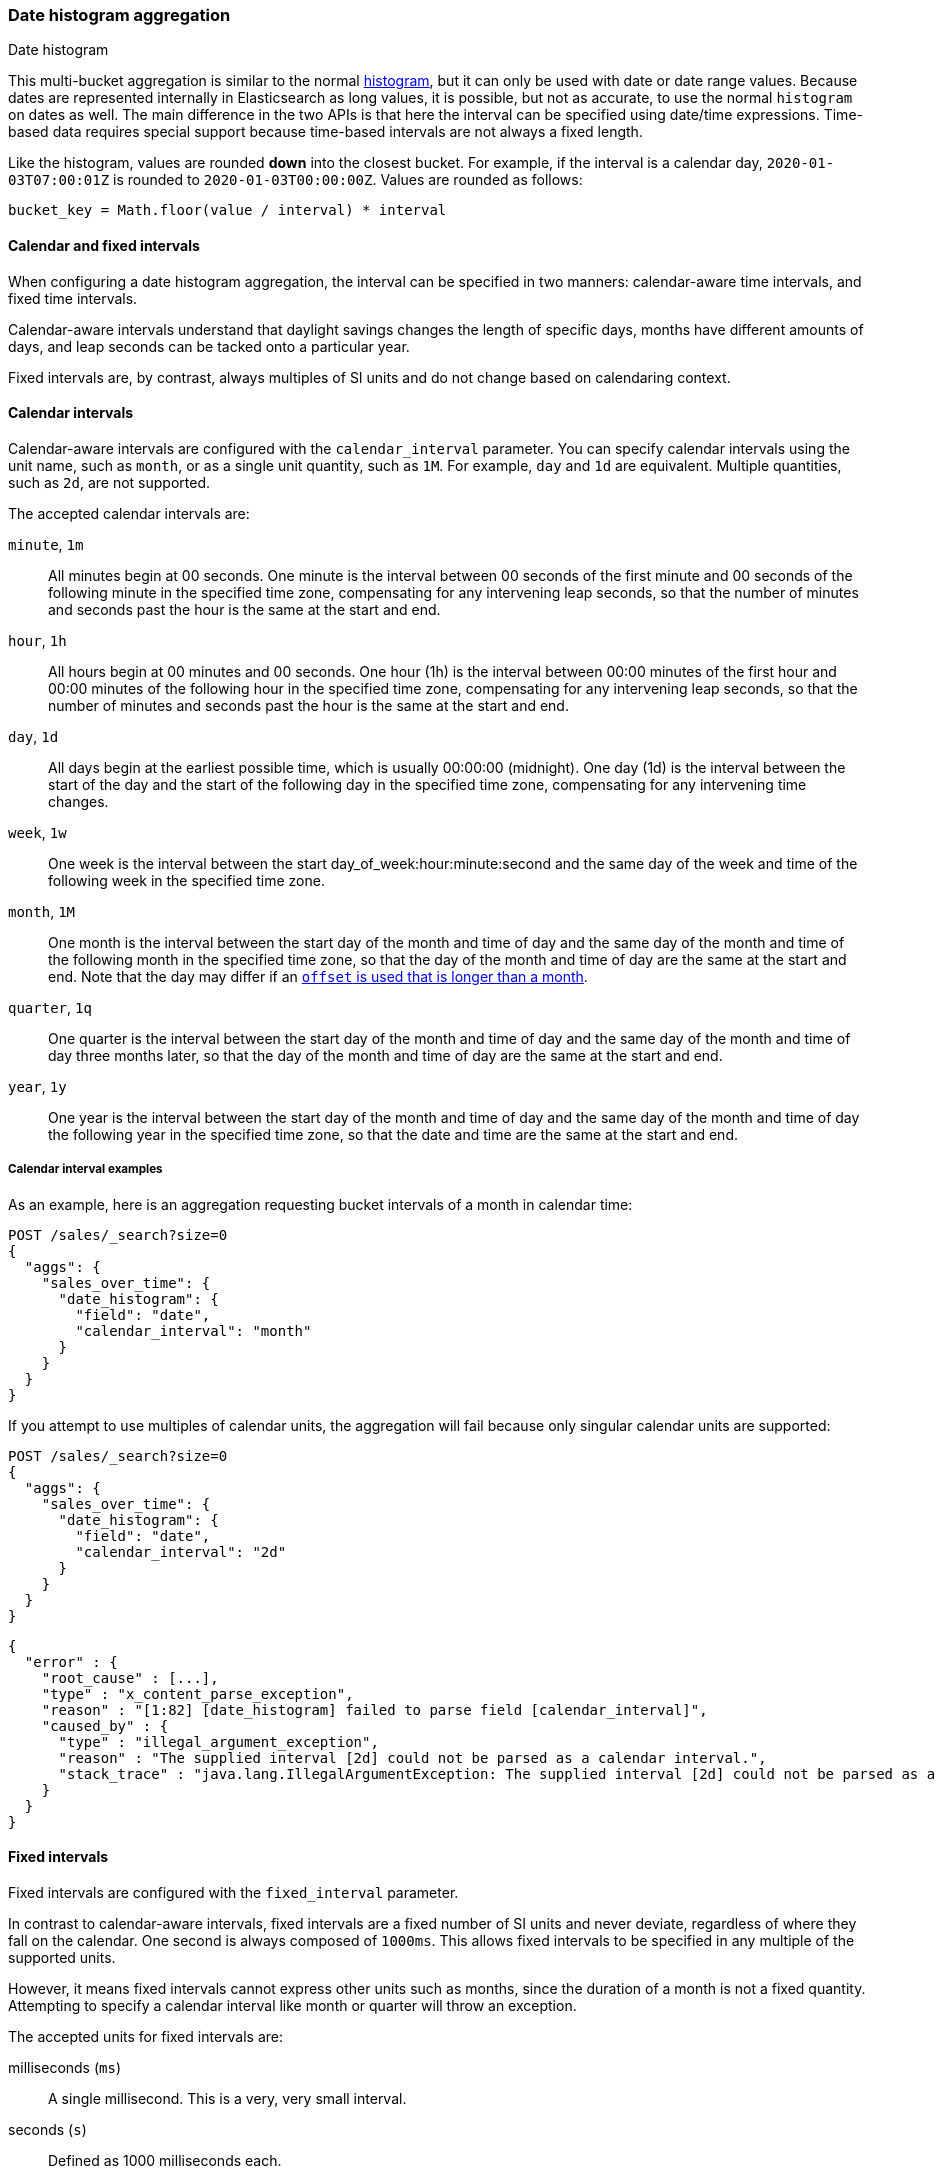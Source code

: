 [[search-aggregations-bucket-datehistogram-aggregation]]
=== Date histogram aggregation
++++
<titleabbrev>Date histogram</titleabbrev>
++++

This multi-bucket aggregation is similar to the normal
<<search-aggregations-bucket-histogram-aggregation,histogram>>, but it can
only be used with date or date range values. Because dates are represented internally in
Elasticsearch as long values, it is possible, but not as accurate, to use the
normal `histogram` on dates as well. The main difference in the two APIs is
that here the interval can be specified using date/time expressions. Time-based
data requires special support because time-based intervals are not always a
fixed length.

Like the histogram, values are rounded *down* into the closest bucket. For
example, if the interval is a calendar day, `2020-01-03T07:00:01Z` is rounded to
`2020-01-03T00:00:00Z`. Values are rounded as follows:

[source,java]
----
bucket_key = Math.floor(value / interval) * interval
----

[[calendar_and_fixed_intervals]]
==== Calendar and fixed intervals

When configuring a date histogram aggregation, the interval can be specified
in two manners: calendar-aware time intervals, and fixed time intervals.

Calendar-aware intervals understand that daylight savings changes the length
of specific days, months have different amounts of days, and leap seconds can
be tacked onto a particular year.

Fixed intervals are, by contrast, always multiples of SI units and do not change
based on calendaring context.

[[calendar_intervals]]
==== Calendar intervals

Calendar-aware intervals are configured with the `calendar_interval` parameter.
You can specify calendar intervals using the unit name, such as `month`, or as a
single unit quantity, such as `1M`. For example, `day` and `1d` are equivalent.
Multiple quantities, such as `2d`, are not supported.

The accepted calendar intervals are:

`minute`, `1m` ::

All minutes begin at 00 seconds.
One minute is the interval between 00 seconds of the first minute and 00
seconds of the following minute in the specified time zone, compensating for any
intervening leap seconds, so that the number of minutes and seconds past the
hour is the same at the start and end.

`hour`, `1h` ::

All hours begin at 00 minutes and 00 seconds.
One hour (1h) is the interval between 00:00 minutes of the first hour and 00:00
minutes of the following hour in the specified time zone, compensating for any
intervening leap seconds, so that the number of minutes and seconds past the hour
is the same at the start and end.

`day`, `1d` ::

All days begin at the earliest possible time, which is usually 00:00:00
(midnight).
One day (1d) is the interval between the start of the day and the start of
the following day in the specified time zone, compensating for any intervening
time changes.

`week`, `1w` ::

One week is the interval between the start day_of_week:hour:minute:second
and the same day of the week and time of the following week in the specified
time zone.

`month`, `1M` ::

One month is the interval between the start day of the month and time of
day and the same day of the month and time of the following month in the specified
time zone, so that the day of the month and time of day are the same at the start
and end. Note that the day may differ if an
<<search-aggregations-bucket-datehistogram-offset-months,`offset` is used that is longer than a month>>.

`quarter`, `1q` ::

One quarter is the interval between the start day of the month and
time of day and the same day of the month and time of day three months later,
so that the day of the month and time of day are the same at the start and end. +

`year`, `1y` ::

One year is the interval between the start day of the month and time of
day and the same day of the month and time of day the following year in the
specified time zone, so that the date and time are the same at the start and end. +

[[calendar_interval_examples]]
===== Calendar interval examples
As an example, here is an aggregation requesting bucket intervals of a month in calendar time:

[source,console,id=datehistogram-aggregation-calendar-interval-example]
--------------------------------------------------
POST /sales/_search?size=0
{
  "aggs": {
    "sales_over_time": {
      "date_histogram": {
        "field": "date",
        "calendar_interval": "month"
      }
    }
  }
}
--------------------------------------------------
// TEST[setup:sales]

If you attempt to use multiples of calendar units, the aggregation will fail because only
singular calendar units are supported:

[source,console,id=datehistogram-aggregation-calendar-interval-multiples-example]
--------------------------------------------------
POST /sales/_search?size=0
{
  "aggs": {
    "sales_over_time": {
      "date_histogram": {
        "field": "date",
        "calendar_interval": "2d"
      }
    }
  }
}
--------------------------------------------------
// TEST[setup:sales]
// TEST[catch:bad_request]

[source,js]
--------------------------------------------------
{
  "error" : {
    "root_cause" : [...],
    "type" : "x_content_parse_exception",
    "reason" : "[1:82] [date_histogram] failed to parse field [calendar_interval]",
    "caused_by" : {
      "type" : "illegal_argument_exception",
      "reason" : "The supplied interval [2d] could not be parsed as a calendar interval.",
      "stack_trace" : "java.lang.IllegalArgumentException: The supplied interval [2d] could not be parsed as a calendar interval."
    }
  }
}

--------------------------------------------------
// NOTCONSOLE

[[fixed_intervals]]
==== Fixed intervals

Fixed intervals are configured with the `fixed_interval` parameter.

In contrast to calendar-aware intervals, fixed intervals are a fixed number of SI
units and never deviate, regardless of where they fall on the calendar. One second
is always composed of `1000ms`. This allows fixed intervals to be specified in
any multiple of the supported units.

However, it means fixed intervals cannot express other units such as months,
since the duration of a month is not a fixed quantity. Attempting to specify
a calendar interval like month or quarter will throw an exception.

The accepted units for fixed intervals are:

milliseconds (`ms`) ::
A single millisecond. This is a very, very small interval.

seconds (`s`) ::
Defined as 1000 milliseconds each.

minutes (`m`) ::
Defined as 60 seconds each (60,000 milliseconds).
All minutes begin at 00 seconds.

hours (`h`) ::
Defined as 60 minutes each (3,600,000 milliseconds).
All hours begin at 00 minutes and 00 seconds.

days (`d`) ::
Defined as 24 hours (86,400,000 milliseconds).
All days begin at the earliest possible time, which is usually 00:00:00
(midnight).

[[fixed_interval_examples]]
===== Fixed interval examples

If we try to recreate the "month" `calendar_interval` from earlier, we can approximate that with
30 fixed days:

[source,console,id=datehistogram-aggregation-fixed-interval-example]
--------------------------------------------------
POST /sales/_search?size=0
{
  "aggs": {
    "sales_over_time": {
      "date_histogram": {
        "field": "date",
        "fixed_interval": "30d"
      }
    }
  }
}
--------------------------------------------------
// TEST[setup:sales]

But if we try to use a calendar unit that is not supported, such as weeks, we'll get an exception:

[source,console,id=datehistogram-aggregation-fixed-interval-unsupported-example]
--------------------------------------------------
POST /sales/_search?size=0
{
  "aggs": {
    "sales_over_time": {
      "date_histogram": {
        "field": "date",
        "fixed_interval": "2w"
      }
    }
  }
}
--------------------------------------------------
// TEST[setup:sales]
// TEST[catch:bad_request]

[source,js]
--------------------------------------------------
{
  "error" : {
    "root_cause" : [...],
    "type" : "x_content_parse_exception",
    "reason" : "[1:82] [date_histogram] failed to parse field [fixed_interval]",
    "caused_by" : {
      "type" : "illegal_argument_exception",
      "reason" : "failed to parse setting [date_histogram.fixedInterval] with value [2w] as a time value: unit is missing or unrecognized",
      "stack_trace" : "java.lang.IllegalArgumentException: failed to parse setting [date_histogram.fixedInterval] with value [2w] as a time value: unit is missing or unrecognized"
    }
  }
}

--------------------------------------------------
// NOTCONSOLE

[[datehistogram-aggregation-notes]]
==== Date histogram usage notes

In all cases, when the specified end time does not exist, the actual end time is
the closest available time after the specified end.

Widely distributed applications must also consider vagaries such as countries that
start and stop daylight savings time at 12:01 A.M., so end up with one minute of
Sunday followed by an additional 59 minutes of Saturday once a year, and countries
that decide to move across the international date line. Situations like
that can make irregular time zone offsets seem easy.

As always, rigorous testing, especially around time-change events, will ensure
that your time interval specification is
what you intend it to be.

WARNING: To avoid unexpected results, all connected servers and clients must
sync to a reliable network time service.

NOTE: Fractional time values are not supported, but you can address this by
shifting to another time unit (e.g., `1.5h` could instead be specified as `90m`).

NOTE: You can also specify time values using abbreviations supported by
<<time-units,time units>> parsing.

[[datehistogram-aggregation-keys]]
==== Keys

Internally, a date is represented as a 64 bit number representing a timestamp
in milliseconds-since-the-epoch (01/01/1970 midnight UTC). These timestamps are
returned as the ++key++ name of the bucket. The `key_as_string` is the same
timestamp converted to a formatted
date string using the `format` parameter specification:

TIP: If you don't specify `format`, the first date
<<mapping-date-format,format>> specified in the field mapping is used.

[source,console,id=datehistogram-aggregation-format-example]
--------------------------------------------------
POST /sales/_search?size=0
{
  "aggs": {
    "sales_over_time": {
      "date_histogram": {
        "field": "date",
        "calendar_interval": "1M",
        "format": "yyyy-MM-dd" <1>
      }
    }
  }
}
--------------------------------------------------
// TEST[setup:sales]

<1> Supports expressive date <<date-format-pattern,format pattern>>

Response:

[source,console-result]
--------------------------------------------------
{
  ...
  "aggregations": {
    "sales_over_time": {
      "buckets": [
        {
          "key_as_string": "2015-01-01",
          "key": 1420070400000,
          "doc_count": 3
        },
        {
          "key_as_string": "2015-02-01",
          "key": 1422748800000,
          "doc_count": 2
        },
        {
          "key_as_string": "2015-03-01",
          "key": 1425168000000,
          "doc_count": 2
        }
      ]
    }
  }
}
--------------------------------------------------
// TESTRESPONSE[s/\.\.\./"took": $body.took,"timed_out": false,"_shards": $body._shards,"hits": $body.hits,/]

[[datehistogram-aggregation-time-zone]]
==== Time zone

{es} stores date-times in Coordinated Universal Time (UTC). By default, all bucketing and
rounding is also done in UTC. Use the `time_zone` parameter to indicate
that bucketing should use a different time zone.

When you specify a time zone, the following logic is used to determine the bucket the document belongs in:

[source,java]
----
bucket_key = localToUtc(Math.floor(utcToLocal(value) / interval) * interval))
----

For example, if the interval is a calendar day and the time zone is
`America/New_York`, then the date value `2020-01-03T01:00:01Z` is processed as follows:

. Converted to EST: `2020-01-02T20:00:01`
. Rounded down to the nearest interval: `2020-01-02T00:00:00`
. Converted back to UTC: `2020-01-02T05:00:00:00Z`

When a `key_as_string` is generated for the bucket, the key value is stored in `America/New_York` time, so it'll display as `"2020-01-02T00:00:00"`.

You can specify time zones as an ISO 8601 UTC offset, such as `+01:00` or
`-08:00`, or as an IANA time zone ID,
such as `America/Los_Angeles`.

Consider the following example:

[source,console,id=datehistogram-aggregation-timezone-example]
---------------------------------
PUT my-index-000001/_doc/1?refresh
{
  "date": "2015-10-01T00:30:00Z"
}

PUT my-index-000001/_doc/2?refresh
{
  "date": "2015-10-01T01:30:00Z"
}

GET my-index-000001/_search?size=0
{
  "aggs": {
    "by_day": {
      "date_histogram": {
        "field":     "date",
        "calendar_interval":  "day"
      }
    }
  }
}
---------------------------------

If you don't specify a time zone, UTC is used. This would result in both of these
documents being placed into the same day bucket, which starts at midnight UTC
on 1 October 2015:

[source,console-result]
---------------------------------
{
  ...
  "aggregations": {
    "by_day": {
      "buckets": [
        {
          "key_as_string": "2015-10-01T00:00:00.000Z",
          "key":           1443657600000,
          "doc_count":     2
        }
      ]
    }
  }
}
---------------------------------
// TESTRESPONSE[s/\.\.\./"took": $body.took,"timed_out": false,"_shards": $body._shards,"hits": $body.hits,/]

If you specify a `time_zone` of `-01:00`, midnight in that time zone is one hour
before midnight UTC:

[source,console]
---------------------------------
GET my-index-000001/_search?size=0
{
  "aggs": {
    "by_day": {
      "date_histogram": {
        "field":     "date",
        "calendar_interval":  "day",
        "time_zone": "-01:00"
      }
    }
  }
}
---------------------------------
// TEST[continued]

Now the first document falls into the bucket for 30 September 2015, while the
second document falls into the bucket for 1 October 2015:

[source,console-result]
---------------------------------
{
  ...
  "aggregations": {
    "by_day": {
      "buckets": [
        {
          "key_as_string": "2015-09-30T00:00:00.000-01:00", <1>
          "key": 1443574800000,
          "doc_count": 1
        },
        {
          "key_as_string": "2015-10-01T00:00:00.000-01:00", <1>
          "key": 1443661200000,
          "doc_count": 1
        }
      ]
    }
  }
}
---------------------------------
// TESTRESPONSE[s/\.\.\./"took": $body.took,"timed_out": false,"_shards": $body._shards,"hits": $body.hits,/]

<1> The `key_as_string` value represents midnight on each day
    in the specified time zone.

WARNING: Many time zones shift their clocks for daylight savings time. Buckets
close to the moment when those changes happen can have slightly different sizes
than you would expect from the `calendar_interval` or `fixed_interval`.
For example, consider a DST start in the `CET` time zone: on 27 March 2016 at 2am,
clocks were turned forward 1 hour to 3am local time. If you use `day` as the
`calendar_interval`, the bucket covering that day will only hold data for 23
hours instead of the usual 24 hours for other buckets. The same is true for
shorter intervals, like a `fixed_interval` of `12h`, where you'll have only a 11h
bucket on the morning of 27 March when the DST shift happens.

[[search-aggregations-bucket-datehistogram-offset]]
==== Offset

// tag::offset-explanation[]
Use the `offset` parameter to change the start value of each bucket by the
specified positive (`+`) or negative offset (`-`) duration, such as `1h` for
an hour, or `1d` for a day. See <<time-units>> for more possible time
duration options.

For example, when using an interval of `day`, each bucket runs from midnight
to midnight. Setting the `offset` parameter to `+6h` changes each bucket
to run from 6am to 6am:
// end::offset-explanation[]

[source,console,id=datehistogram-aggregation-offset-example]
-----------------------------
PUT my-index-000001/_doc/1?refresh
{
  "date": "2015-10-01T05:30:00Z"
}

PUT my-index-000001/_doc/2?refresh
{
  "date": "2015-10-01T06:30:00Z"
}

GET my-index-000001/_search?size=0
{
  "aggs": {
    "by_day": {
      "date_histogram": {
        "field":     "date",
        "calendar_interval":  "day",
        "offset":    "+6h"
      }
    }
  }
}
-----------------------------

// tag::offset-result-intro[]
Instead of a single bucket starting at midnight, the above request groups the
documents into buckets starting at 6am:
// end::offset-result-intro[]

[source,console-result]
-----------------------------
{
  ...
  "aggregations": {
    "by_day": {
      "buckets": [
        {
          "key_as_string": "2015-09-30T06:00:00.000Z",
          "key": 1443592800000,
          "doc_count": 1
        },
        {
          "key_as_string": "2015-10-01T06:00:00.000Z",
          "key": 1443679200000,
          "doc_count": 1
        }
      ]
    }
  }
}
-----------------------------
// TESTRESPONSE[s/\.\.\./"took": $body.took,"timed_out": false,"_shards": $body._shards,"hits": $body.hits,/]

// tag::offset-note[]
NOTE: The start `offset` of each bucket is calculated after `time_zone`
adjustments have been made.
// end::offset-note[]

[[search-aggregations-bucket-datehistogram-offset-months]]
===== Long offsets over calendar intervals

It is typical to use offsets in units smaller than the `calendar_interval`. For example,
using offsets in hours when the interval is days, or an offset of days when the interval is months.
If the calendar interval is always of a standard length, or the `offset` is less than one unit of the calendar
interval (for example less than `+24h` for `days` or less than `+28d` for months),
then each bucket will have a repeating start. For example `+6h` for `days` will result in all buckets
starting at 6am each day. However, `+30h` will also result in buckets starting at 6am, except when crossing
days that change from standard to summer-savings time or vice-versa.

This situation is much more pronounced for months, where each month has a different length
to at least one of its adjacent months.
To demonstrate this, consider eight documents each with a date field on the 20th day of each of the
eight months from January to August of 2022.

When querying for a date histogram over the calendar interval of months, the response will return one bucket per month, each with a single document.
Each bucket will have a key named after the first day of the month, plus any offset.
For example, the offset of `+19d` will result in buckets with names like `2022-01-20`.

[source,console,id=datehistogram-aggregation-offset-example-19d]
--------------------------------------------------
"buckets": [
  { "key_as_string": "2022-01-20", "key": 1642636800000, "doc_count": 1 },
  { "key_as_string": "2022-02-20", "key": 1645315200000, "doc_count": 1 },
  { "key_as_string": "2022-03-20", "key": 1647734400000, "doc_count": 1 },
  { "key_as_string": "2022-04-20", "key": 1650412800000, "doc_count": 1 },
  { "key_as_string": "2022-05-20", "key": 1653004800000, "doc_count": 1 },
  { "key_as_string": "2022-06-20", "key": 1655683200000, "doc_count": 1 },
  { "key_as_string": "2022-07-20", "key": 1658275200000, "doc_count": 1 },
  { "key_as_string": "2022-08-20", "key": 1660953600000, "doc_count": 1 }
]
--------------------------------------------------
// TESTRESPONSE[skip:no setup made for this example yet]

Increasing the offset to `+20d`, each document will appear in a bucket for the previous month,
with all bucket keys ending with the same day of the month, as normal.
However, further increasing to `+28d`,
what used to be a February bucket has now become `"2022-03-01"`.

[source,console,id=datehistogram-aggregation-offset-example-28d]
--------------------------------------------------
"buckets": [
  { "key_as_string": "2021-12-29", "key": 1640736000000, "doc_count": 1 },
  { "key_as_string": "2022-01-29", "key": 1643414400000, "doc_count": 1 },
  { "key_as_string": "2022-03-01", "key": 1646092800000, "doc_count": 1 },
  { "key_as_string": "2022-03-29", "key": 1648512000000, "doc_count": 1 },
  { "key_as_string": "2022-04-29", "key": 1651190400000, "doc_count": 1 },
  { "key_as_string": "2022-05-29", "key": 1653782400000, "doc_count": 1 },
  { "key_as_string": "2022-06-29", "key": 1656460800000, "doc_count": 1 },
  { "key_as_string": "2022-07-29", "key": 1659052800000, "doc_count": 1 }
]
--------------------------------------------------
// TESTRESPONSE[skip:no setup made for this example yet]

If we continue to increase the offset, the 30-day months will also shift into the next month,
so that 3 of the 8 buckets have different days than the other five.
In fact if we keep going, we will find cases where two documents appear in the same month.
Documents that were originally 30 days apart can be shifted into the same 31-day month bucket.

For example, for `+50d` we see:

[source,console,id=datehistogram-aggregation-offset-example-50d]
--------------------------------------------------
"buckets": [
  { "key_as_string": "2022-01-20", "key": 1642636800000, "doc_count": 1 },
  { "key_as_string": "2022-02-20", "key": 1645315200000, "doc_count": 2 },
  { "key_as_string": "2022-04-20", "key": 1650412800000, "doc_count": 2 },
  { "key_as_string": "2022-06-20", "key": 1655683200000, "doc_count": 2 },
  { "key_as_string": "2022-08-20", "key": 1660953600000, "doc_count": 1 }
]
--------------------------------------------------
// TESTRESPONSE[skip:no setup made for this example yet]

It is therefore always important when using `offset` with `calendar_interval` bucket sizes
to understand the consequences of using offsets larger than the interval size.

More examples:

* If the goal is to, for example, have an annual histogram where each year starts on the 5th February,
you could use `calendar_interval` of `year` and `offset` of `+33d`, and each year will be shifted identically,
because the offset includes only January, which is the same length every year.
However, if the goal is to have the year start on the 5th March instead, this technique will not work because
the offset includes February, which changes length every four years.
* If you want a quarterly histogram starting on a date within the first month of the year, it will work,
but as soon as you push the start date into the second month by having an offset longer than a month, the
quarters will all start on different dates.

[[date-histogram-keyed-response]]
==== Keyed response

Setting the `keyed` flag to `true` associates a unique string key with each
bucket and returns the ranges as a hash rather than an array:

[source,console,id=datehistogram-aggregation-keyed-example]
--------------------------------------------------
POST /sales/_search?size=0
{
  "aggs": {
    "sales_over_time": {
      "date_histogram": {
        "field": "date",
        "calendar_interval": "1M",
        "format": "yyyy-MM-dd",
        "keyed": true
      }
    }
  }
}
--------------------------------------------------
// TEST[setup:sales]

Response:

[source,console-result]
--------------------------------------------------
{
  ...
  "aggregations": {
    "sales_over_time": {
      "buckets": {
        "2015-01-01": {
          "key_as_string": "2015-01-01",
          "key": 1420070400000,
          "doc_count": 3
        },
        "2015-02-01": {
          "key_as_string": "2015-02-01",
          "key": 1422748800000,
          "doc_count": 2
        },
        "2015-03-01": {
          "key_as_string": "2015-03-01",
          "key": 1425168000000,
          "doc_count": 2
        }
      }
    }
  }
}
--------------------------------------------------
// TESTRESPONSE[s/\.\.\./"took": $body.took,"timed_out": false,"_shards": $body._shards,"hits": $body.hits,/]

[[date-histogram-scripts]]
==== Scripts

If the data in your documents doesn't exactly match what you'd like to aggregate,
use a <<runtime,runtime field>> . For example, if the revenue
for promoted sales should be recognized a day after the sale date:

[source,console,id=datehistogram-aggregation-runtime-field]
----
POST /sales/_search?size=0
{
  "runtime_mappings": {
    "date.promoted_is_tomorrow": {
      "type": "date",
      "script": """
        long date = doc['date'].value.toInstant().toEpochMilli();
        if (doc['promoted'].value) {
          date += 86400;
        }
        emit(date);
      """
    }
  },
  "aggs": {
    "sales_over_time": {
      "date_histogram": {
        "field": "date.promoted_is_tomorrow",
        "calendar_interval": "1M"
      }
    }
  }
}
----
// TEST[setup:sales]

////

[source,console-result]
----
{
  ...
  "aggregations": {
    "sales_over_time": {
      "buckets": [
        {
          "key_as_string": "2015-01-01T00:00:00.000Z",
          "key": 1420070400000,
          "doc_count": 3
        },
        {
          "key_as_string": "2015-02-01T00:00:00.000Z",
          "key": 1422748800000,
          "doc_count": 2
        },
        {
          "key_as_string": "2015-03-01T00:00:00.000Z",
          "key": 1425168000000,
          "doc_count": 2
        }
      ]
    }
  }
}
----
// TESTRESPONSE[s/\.\.\./"took": $body.took,"timed_out": false,"_shards": $body._shards,"hits": $body.hits,/]

////

[[date-histogram-params]]
==== Parameters

You can control the order of the returned
buckets using the `order`
settings and filter the returned buckets based on a `min_doc_count` setting
(by default all buckets between the first
bucket that matches documents and the last one are returned). This histogram
also supports the `extended_bounds`
setting, which enables extending the bounds of the histogram beyond the data
itself, and `hard_bounds` that limits the histogram to specified bounds.
For more information, see
<<search-aggregations-bucket-histogram-aggregation-extended-bounds,`Extended Bounds`>> and
<<search-aggregations-bucket-histogram-aggregation-hard-bounds,`Hard Bounds`>>.

[[date-histogram-missing-value]]
===== Missing value

The `missing` parameter defines how to treat documents that are missing a value.
By default, they are ignored, but it is also possible to treat them as if they
have a value.

[source,console,id=datehistogram-aggregation-missing-example]
--------------------------------------------------
POST /sales/_search?size=0
{
  "aggs": {
    "sale_date": {
      "date_histogram": {
        "field": "date",
        "calendar_interval": "year",
        "missing": "2000/01/01" <1>
      }
    }
  }
}
--------------------------------------------------
// TEST[setup:sales]

<1> Documents without a value in the `date` field will fall into the
same bucket as documents that have the value `2000-01-01`.

[[date-histogram-order]]
===== Order

By default the returned buckets are sorted by their `key` ascending, but you can
control the order using
the `order` setting. This setting supports the same `order` functionality as
<<search-aggregations-bucket-terms-aggregation-order,`Terms Aggregation`>>.

[[date-histogram-aggregate-scripts]]
===== Using a script to aggregate by day of the week

When you need to aggregate the results by day of the week, run a `terms`
aggregation on a <<runtime,runtime field>> that returns the day of the week:

[source,console,id=datehistogram-aggregation-day-of-week-runtime-field]
----
POST /sales/_search?size=0
{
  "runtime_mappings": {
    "date.day_of_week": {
      "type": "keyword",
      "script": "emit(doc['date'].value.dayOfWeekEnum.getDisplayName(TextStyle.FULL, Locale.ENGLISH))"
    }
  },
  "aggs": {
    "day_of_week": {
      "terms": { "field": "date.day_of_week" }
    }
  }
}
----
// TEST[setup:sales]

Response:

[source,console-result]
----
{
  ...
  "aggregations": {
    "day_of_week": {
      "doc_count_error_upper_bound": 0,
      "sum_other_doc_count": 0,
      "buckets": [
        {
          "key": "Sunday",
          "doc_count": 4
        },
        {
          "key": "Thursday",
          "doc_count": 3
        }
      ]
    }
  }
}
----
// TESTRESPONSE[s/\.\.\./"took": $body.took,"timed_out": false,"_shards": $body._shards,"hits": $body.hits,/]

The response will contain all the buckets having the relative day of
the week as key : 1 for Monday, 2 for Tuesday... 7 for Sunday.
